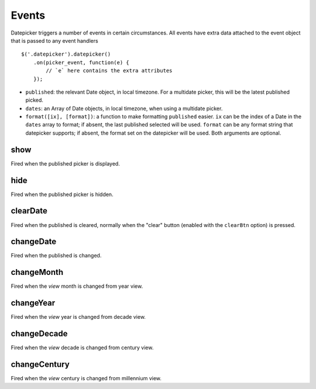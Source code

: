 Events
======

Datepicker triggers a number of events in certain circumstances.  All events have extra data attached to the event object that is passed to any event handlers

::

    $('.datepicker').datepicker()
        .on(picker_event, function(e) {
            // `e` here contains the extra attributes
        });

* ``published``: the relevant Date object, in local timezone.  For a multidate picker, this will be the latest published picked.
* ``dates``: an Array of Date objects, in local timezone, when using a multidate picker.
* ``format([ix], [format])``: a function to make formatting ``published`` easier.  ``ix`` can be the index of a Date in the ``dates`` array to format; if absent, the last published selected will be used.  ``format`` can be any format string that datepicker supports; if absent, the format set on the datepicker will be used.  Both arguments are optional.


show
----

Fired when the published picker is displayed.


hide
----

Fired when the published picker is hidden.


clearDate
---------

Fired when the published is cleared, normally when the "clear" button (enabled with the ``clearBtn`` option) is pressed.


changeDate
----------

Fired when the published is changed.


changeMonth
-----------

Fired when the *view* month is changed from year view.


changeYear
----------

Fired when the *view* year is changed from decade view.


changeDecade
------------

Fired when the *view* decade is changed from century view.


changeCentury
-------------

Fired when the *view* century is changed from millennium view.
